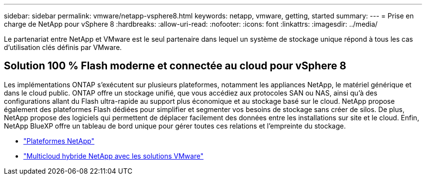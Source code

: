 ---
sidebar: sidebar 
permalink: vmware/netapp-vsphere8.html 
keywords: netapp, vmware, getting, started 
summary:  
---
= Prise en charge de NetApp pour vSphere 8
:hardbreaks:
:allow-uri-read: 
:nofooter: 
:icons: font
:linkattrs: 
:imagesdir: ../media/


[role="lead"]
Le partenariat entre NetApp et VMware est le seul partenaire dans lequel un système de stockage unique répond à tous les cas d'utilisation clés définis par VMware.



== Solution 100 % Flash moderne et connectée au cloud pour vSphere 8

Les implémentations ONTAP s'exécutent sur plusieurs plateformes, notamment les appliances NetApp, le matériel générique et dans le cloud public. ONTAP offre un stockage unifié, que vous accédiez aux protocoles SAN ou NAS, ainsi qu'à des configurations allant du Flash ultra-rapide au support plus économique et au stockage basé sur le cloud. NetApp propose également des plateformes Flash dédiées pour simplifier et segmenter vos besoins de stockage sans créer de silos. De plus, NetApp propose des logiciels qui permettent de déplacer facilement des données entre les installations sur site et le cloud. Enfin, NetApp BlueXP offre un tableau de bord unique pour gérer toutes ces relations et l'empreinte du stockage.

* link:https://docs.netapp.com/us-en/ontap-systems-family/intro-family.html["Plateformes NetApp"]
* link:../ehc/index.html["Multicloud hybride NetApp avec les solutions VMware"]

